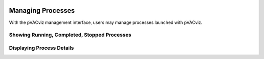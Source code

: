 .. image:: ../images/pVACviz_logo_trans-bg_sm_v4b.png
    :align: right
    :alt: pVACviz logo

Managing Processes
==================
With the pVACviz management interface, users may manage processes launched with pVACviz. 


Showing Running, Completed, Stopped Processes
---------------------------------------------

Displaying Process Details
--------------------------

